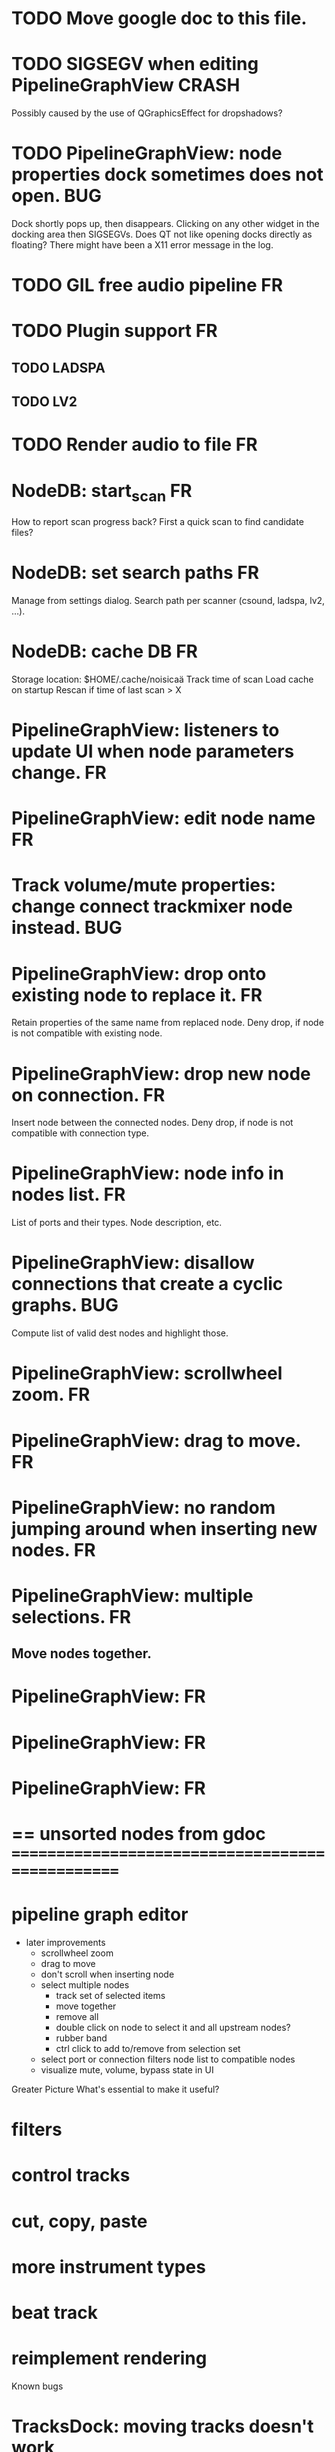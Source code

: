 * TODO Move google doc to this file.
* TODO SIGSEGV when editing PipelineGraphView			      :CRASH:
Possibly caused by the use of QGraphicsEffect for dropshadows?

* TODO PipelineGraphView: node properties dock sometimes does not open. :BUG:
Dock shortly pops up, then disappears. Clicking on any other widget in
the docking area then SIGSEGVs. Does QT not like opening docks directly
as floating? There might have been a X11 error message in the log.

* TODO GIL free audio pipeline						 :FR:
* TODO Plugin support							 :FR:
** TODO LADSPA
** TODO LV2
* TODO Render audio to file						 :FR:
* NodeDB: start_scan							 :FR:
How to report scan progress back?
First a quick scan to find candidate files?
* NodeDB: set search paths						 :FR:
Manage from settings dialog.
Search path per scanner (csound, ladspa, lv2, ...).
* NodeDB: cache DB							 :FR:
Storage location: $HOME/.cache/noisicaä
Track time of scan
Load cache on startup
Rescan if time of last scan > X


* PipelineGraphView: listeners to update UI when node parameters change. :FR:
* PipelineGraphView: edit node name					 :FR:
* Track volume/mute properties: change connect trackmixer node instead. :BUG:
* PipelineGraphView: drop onto existing node to replace it.		 :FR:
Retain properties of the same name from replaced node.
Deny drop, if node is not compatible with existing node.
* PipelineGraphView: drop new node on connection.			 :FR:
Insert node between the connected nodes.
Deny drop, if node is not compatible with connection type.
* PipelineGraphView: node info in nodes list.				 :FR:
List of ports and their types.
Node description, etc.
* PipelineGraphView: disallow connections that create a cyclic graphs.  :BUG:
Compute list of valid dest nodes and highlight those.
* PipelineGraphView: scrollwheel zoom.					 :FR:
* PipelineGraphView: drag to move. 					 :FR:
* PipelineGraphView: no random jumping around when inserting new nodes.  :FR:
* PipelineGraphView: multiple selections. 				 :FR:
** Move nodes together.

* PipelineGraphView:							 :FR:
* PipelineGraphView:							 :FR:
* PipelineGraphView:							 :FR:
* == unsorted nodes from gdoc =================================================

* pipeline graph editor
   * later improvements
      * scrollwheel zoom
      * drag to move
      * don't scroll when inserting node
      * select multiple nodes
         * track set of selected items
         * move together
         * remove all
         * double click on node to select it and all upstream nodes?
         * rubber band
         * ctrl click to add to/remove from selection set
      * select port or connection filters node list to compatible nodes
      * visualize mute, volume, bypass state in UI


Greater Picture
What's essential to make it useful?
* filters
* control tracks
* cut, copy, paste
* more instrument types
* beat track
* reimplement rendering
Known bugs
* TracksDock: moving tracks doesn't work
* player needs to get lock on state, possible exception when changing project while playing
* Tool not visible on initial load
* changing backend in settings crashes pipeline loop
Filters
* filter chains vs. free form graph
   * filter chains
      * easier to use, UI is just a simple list of filters per track
      * covers most use-cases
   * free form graph
      * everything is possible
      * harder to use for simple cases
   * best of both?
      * UI a list with filter chain per track
      * advanced UI allows arbitrary filter graphs
      * how to sync changes of graph back to filter chains?
         * group nodes coming from filter chains
         * inputs/outputs are statically connected, just order can be changed
* generic csound filter
   * define audio and control ports
   * also event inputs for instruments?
   * freeform text input for csound code
Persistence
* cleanup and write docstring for storage.py
* adapt recordfile
   * need file offset
   * read record from offset
* file structure
   * space of possible states is highly branching tree
   * root is empty project
   * nodes cannot be enumerated, only meaningful property is distance from root = minimal steps required to get there
   * user can chose to move down or up (=undo) again, defining a path through the state space
   * downward moves are defined by the user's choice
   * upward moves are unambiguous
   * every user decision is precious and must not be forgotten
   * when reconstructing state from log, parts of the path can be skipped
   * single log file with all history
      * split file after nMB
* micro language for mutations
   * MutationOpCode(cmd, args)
      * all args must be serializable
   * tests
      * set property object or None
      * move value between parents (property or list)
   * move list item should not store object
      * just obj_id for validation
   * other side effect from commands
      * e.g. pipeline mutations
      * a) trigger from model mutations
      * b) track as operations
      * moving track should not cleanup and setup node again, but just reattach it
* use URIs to open files
   * always abs path
   * demo://params
* main process keeps track of project processes
   * opening existing project reconnects to that process
* delete unused objects on client side, when
   * obj prop set to None
   * item deleted from objlist
   * objlist cleared
* non-existing file on cmdline creates project
   * remove + hack
Optimize Audio Pipeline
* explicit GC after every frame
* per process cpu monitor
   * collect cpu time with 1ms precision
   * separate thread
   * send bulk data every O(100) ms to UI
   * plot along pipeline perf chart
* stats for backend buffer length
* pipeline profiler
   * UI's audioproc reports perf data to UI
   * spans need consistent, unique names
   * track thread_id
   * visualize
      * collect history of profiles per frame
      * render realtime or scroll back in time
      * show avg. duration, std deviation per row
      * how to aggregate data over time?
      * per span graphs
         * duration
         * start time relative to parent
         * start time relative to prev sibling
* process stats
   * STATS call to manager
   * name, pid, cpu, memory
   * graphs
* use stats calls to other processes
   * for pipeline utilization
* Improve testing
* project_fuzztest.py
   * launch ProjectProcess using same eventloop
   * use inmemory filesystem
   * random actions
      * close and reopen
      * create checkpoint
      * undo/redo
      * player interaction
      * execute all existing commands
      * coverage report
* pylint doesn't work with vext?
* integrate pylint into test suite
   * add test case with test for each covered module
   * run pylint and fail test if any found messages
* XML schema for node descriptions
   * validate all nodes from library against schema
* parse all csound scripts for syntax errors
UI Improvements
* TracksDock: drag'n'drop to organize tracks
Assorted TODOs
* structure this doc
   * cleanups
   * next steps
   * later ideas
   * known bugs
* reanimate playback
   * timepos management 
      * report timepos back to client (ui not upstream audioproc)
      * player timepos should be reportrd to the UI when the frame is fed into backend
   * stopping playback should stop all playing notes
      * via sending a reset to all nodes?
         * send PipelineReset command along with FrameData
      * or should the player keep track of active notes and send NoteOff events?
* pass done callback to start_process
* first flesh out AudioProc process
   * prevent cycles 
   * handle node parameters
      * default values for parameters
      * update parameters
         * open dialog
         * mark parameters as mutable
         * client and process methods
   * pass user-data along with commands, pass back to client along with mutations. use for e.g. initial position of nodes when dragging.
   * monitors
      * attach to any input or output port
      * for audioports
         * waveform, vumeter, spectrum
   * system midi event source 
      * one port per channel?
   * support note volume
      * just multiply each audiooutput buffer after run()?
   * race condition in audioproc_client_test.ProxyTest.test_remove_node?
      * occasional "ERROR:noisicaa.audioproc.audioproc_process:PUBLISH_STATUS failed with exception: 'NoneType' object has no attribute 'write'"
* better handling of remote exceptions
   * traceback
   * every exception crashes
      * Server errors terminate server process
      * traceback sent to process manager, propagate to process owner
      * exceptions in threads terminate process
      * handle simultaneous exceptions in multiple threads
* ProcessManager: run all in single process mode
* switch audio backend is broken
* UI state vs. project state
   * UI state:
      * current sheet, track, etc.
      * selections
      * position in view, zoom level, etc.
   * there could be multiple UIs for a project
   * same UI state spans projects
      * window/dock positions, sizes
   * project mutations might affect UI state
      * selected track is removed, etc.
      * undo should recreate related UI state changes
         * undo delete current track -> re-added track becomes current
* cli:
   * subcommands 
      * edit path
      * create path
      * play path 
      * encode path
   * global vs. per command flags
   * move command handlers to submodules
* master volume
   * if backend supports volume, use that. e.g. set alsa mixer volume. otherwise set volume on outgoing samples
* CLEANUP: Use state pattern to handle tools
* UI: show on cursor when an operation is not allowed
* UI: press ‘h’ to highlight all locations where the current tool is applicable
* ties/slurs:
   * either: note groups or markers
   * markers:
      * begin, continue, end
      * adding begin/continue marker, adds end marker to next note
      * continue/end marker implies prev note has begin/continue marker
      * note can have multiple markers
         * A(b) B(c,b) C(e,c) D(e):
  
         * should markers have some group_id to identify which slur they belong to?
         * would it be sufficient to just list the group_ids for each slur that a note belongs to? if it’s the beginning/middle/end could be deduced. but that knowledge is handy for rendering and playback
   * groups:
   * track wide list of groups
   * add notes to groups
   * notes have reference to groups
   * find other notes in group requires cyclic references
   * edit flows:
   * click on note that is currently ‘end’
   * becomes ‘continue’, next note becomes ‘end’
   * click on note before ‘begin’
   * becomes ‘begin’, next note becomes ‘continue’
   * click on note that is currently ‘begin’, ‘continue’
   * no-op
* midi
   * MidiHub
   * list keyboards, controls, buttons - not ports
   * route messages to driver
   * drivers
   * generic_midi_keyboard
   * driver configs
   * velocity function (min, max, gamma)
   * octave transpose
   * libalsa
   * more generic DeviceInfo, instead of Client-/PortInfo
* don't leave trash behind, if Project.create fails
* log_dump util
* https://travis-ci.org/ integration
* measure layout
   * align notes across tracks
* proper chord rendering
* ghost note at insert point
   * correct insert position for last note in measure
   * use tinted note instead of transparent
   * http://www.qtcentre.org/threads/53946-Is-it-possible-to-change-color-of-a-QGraphicsSvgItem
* selections
   * select measures & tracks
   * clear
   * transpose
   * cut, copy, paste
* InstrumentLibrary
   * update UIState as changes happen
   * use commands for changing library state
   * persist state
   * main instrument library - where should the state go?
   * track selection dialog: store ui_state under track
* signal buffer underruns
* when muting a track during playback, remove highlighted note
* more efficient layouting
   * measureitem.recomputelayout tells sheet about changes
   * sheet decides which measures need relayouting
   * just update measure positions
* UI: only show clef, time-, key signature when different from previous measure
* UI: cursor graphics item position should be updated when the view is scrolled.
* UI: better scrolling when following the playback position
   * either smooth scrolling, or jump one measure at a time.
* UI: time/key signature submenus should indicate current.
* USABILITY: Clicking on/editing a track on the sheet should make it the current track
* USABILITY: Better widget for volume control
* USABILITY: When adding a new track, open instrument selector
* USABILITY: Only show tool cursor when action is valid
   * note/rest: when over a valid insert point
   * accidental: when over a note and accidental is valid for that note
* BUG: switching tool using shortcuts doesn’t update tool dock anymore
* BUG: changing time signature does not update all tracks
* BUG: removing a track does not remove the playback source
* BUG: Collapsed state for docks is not persisted
* BUG: Crash in thread causes problems
   * crash dialog must be created from mainthread
   * send event to main thread
* UI: Tool dock should have a fixed height
* CLEANUP: rename all tests to test_*.py
* CLEANUP: tests for UI classes
* CLEANUP: replace runtests by setup.py test
* FEATURE: rendering
   * file metadata
   * persist dialog values per-sheet
   * more formats: ogg, wav, mp3, ape
   * per-format options: bitrate, vbr/cbr, …
   * open file as *.part, rename at end, delete on failure
   * open dir in filemanager
   * open in external media player
* object browser
* dev dock
   * process memory usage
* lot’s of STDERR on exit
   ** (process:26761): CRITICAL **: fluid_synth_sfont_unref: assertion 'sfont_info != NULL' failed
   fluidsynth: warning: No preset found on channel 245 [bank=0 prog=0]
   is that a problem?
   * probably related to the sfont shuffling between master_synth and playback synths.
* FEATURE: doodle mode
      * record raw midi
      * place markers "this was good"
      * midi controller, button, etc.
      * quantize
* FEATURE: complex instruments
      * need more complex structure that "one instrument per track"
      * instrument definition is track type specific
      * percussion track:
      * list of instruments
      * score track:
      * base instrument
      * (optionally) separate instrument for staccato, pizzicato, ... notes
      * play mode "percussion" (only note on), "note" (note on/off based on duration), ...
* FEATURE: play back tuning
      * all event based tracks
      * global settings
      * per-track settings
      * add to/override global settings
      * shift note on/off times
      * randomize
      * velocity, timeshift based on beat position ("swing -> delay note on on off beat").




* Cleanups
      * NodeType -> NodeDescripion
      * Description classes for ports and node properties 
      * move generic Qt classes to noisicaa.qt
      * LoadHistoryWidget
      * improve test coverage
      * fix left over TODOs
      * remove or fix commented code
      * ServerError and ClientError exception base classes.
      * ClientError is returned to client
      * ServerError causes server to crash
      * factor out common Client, Process, Session code
      * separate client, server and common code in music
      * proper classes for mutations emitted from state.py
      * move tests from state_test.py to model_base_test.py
      * make client side objects readonly
      * process_client calls special methods to modify
      * Property.set_internal
      * ObjectList.{insert,delete,clear}_internal
      * find a proper test sample for audio settings dialog
      * move initial project mutations to BaseProject
      * node_db imports all nodes and populates itself
      * use registry instance instead of class attributes to track classes
      * that allows distinct class hierarchies and is cleaner for testing
      * music.commands.Command.command_classes
      * AudioProcClient should use callbacks for mutation and status distribution
      * instead over overriding handle_pipeline_*, client code should register a callback
      * base class for audioproc nodes created from a NodeDescription


* Further features
      * documentation
      * doc with html browser
      * chord naming
      * enable for track
      * link chords to documentation, description of chord, etc.
      * i18n, german translation
      * polyphonic synth for plain wav files
      * filters
      * parameter timeline
      * grand piano staff
      * support multiple note sequences per track
      * percussion track
      * assign different instruments to note symbols
      * support multiple instruments per track
      * realtime midi input
      * recorded audio track
      * realtime input
      * cut, copy, paste, trim operations
      * operations are non-destructive to enable undo
      * volume changes, etc. implemented via filters
      * export to audio
      * export to single file archive
      * standalone player and exporter
      * import/export other formats
      * musicxml
      * http://www.lilypond.org/doc/v2.18/input/regression/musicxml/collated-files.html (might be useful, if the site is up..)
      * abc http://abcnotation.com/
      * midi
      * cut/copy/paste
      * vertical rendering
      * fit measures into horizontal space, then continue going down
      * support more than just stereo
      * treat each track as a point in space (possibly with movement and direction)
      * output channels are “microphones” placed in space
      * render output using a 3d simulation
      * saw some library doing that somewhere…
      * text input
      * show a text input widget below current measure with a text representation of the contents, let user edit and update measure display as it is changed.
      * key shortcuts to jump to next/prev measure, up/down a track.
      * define syntax, something like ABC
      * http://opensoundcontrol.org/introduction-osc


* MIDI controller
      * apc key 25 button mapping: https://github.com/osakared/apc-key-25-bitwig/blob/master/APCKey25.control.js

* Misc notes
      * std icons: http://standards.freedesktop.org/icon-naming-spec/icon-naming-spec-latest.html
      * symbols: http://en.wikipedia.org/wiki/List_of_musical_symbols




* Old TODOs
      * standalone player
      * --driver
      * -o wav
      * statusbar
      * show current note value
      * select tool
      * highlight selected measure
      * TAB -> cycle through tools
      * ? -> show keyboard shortcuts
      * ctrl -> insert pause
      * space -> pan view
      * helper lines for low/high notes
      * volume markers
      * edit measures
      * context menu over active measure
      * remove
      * insert left
      * insert right
      * cut
      * copy
      * paste
      * link
      * change clef
      * change key
      * tracks
      * add
      * remove
      * move up/down
      * set instrument
      * set volume
      * set octave
      * time jitter
      * load/save project
      * remember opened projects
      * recent projects menu
      * track project is modified status
      * display in tab title
      * autosave
      * bookmarks
      * project properties
      * composer, copyright, etc.




* Far out ideas
      * record midi
      * metronom
      * effects
      * add effect sequence per track
      * effect parameters change over time
      * “text” tracks
      * free text annotations
      * printing (via export and other tool?)
      * import
      * midi files
      * musicxml
      *       * export
      * midi
      * musicxml http://en.wikipedia.org/wiki/MusicXML
      * render to audio (mp3,ogg,flac,...)
      * beam score to tablet, sync display with playback


* About
      * Nostalgia: revive the ease of Deluxe Music Construction Set
      * Simple interface, focussed on making music, not making perfect score sheets
